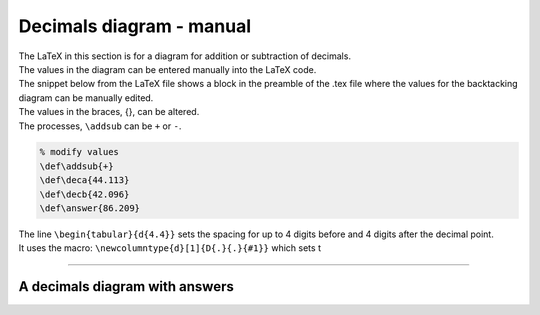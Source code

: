 ====================================================
Decimals diagram - manual
====================================================

| The LaTeX in this section is for a diagram for addition or subtraction of decimals.
| The values in the diagram can be entered manually into the LaTeX code.
| The snippet below from the LaTeX file shows a block in the preamble of the .tex file where the values for the backtacking diagram can be manually edited.

| The values in the braces, {}, can be altered.
| The processes, ``\addsub`` can be ``+`` or ``-``.

.. code-block:: LaTeX

    % modify values 
    \def\addsub{+} 
    \def\deca{44.113}
    \def\decb{42.096}
    \def\answer{86.209}

| The line ``\begin{tabular}{d{4.4}}`` sets the spacing for up to 4 digits before and 4 digits after the decimal point.
| It uses the macro: ``\newcolumntype{d}[1]{D{.}{.}{#1}}`` which sets t

----

A decimals diagram with answers
--------------------------------------------

.. grid:: 2
   :gutter: 0
   :margin: 0
   :padding: 0

   .. grid-item-card::  

      question
      ^^^
      :download:`png<manual/decimal_mq.png>`
      :download:`pdf<manual/decimal_mq.pdf>`
      :download:`tex<manual/decimal_mq.tex>`


      .. figure:: manual/decimal_mq.png
         :width: 300
         :alt: decimal_mq
         :figclass: align-center

   .. grid-item-card::  
      
      answer
      ^^^
      :download:`png<manual/decimal_mans.png>`
      :download:`pdf<manual/decimal_mans.pdf>`
      :download:`tex<manual/decimal_mans.tex>`

      .. figure:: manual/decimal_mans.png
         :width: 300
         :alt: decimal_mans
         :figclass: align-center
